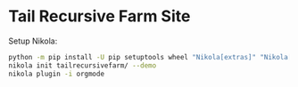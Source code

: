 * Tail Recursive Farm Site

Setup Nikola:

#+begin_src bash
python -m pip install -U pip setuptools wheel "Nikola[extras]" "Nikola[plugins]"
nikola init tailrecursivefarm/ --demo
nikola plugin -i orgmode
#+end_src
